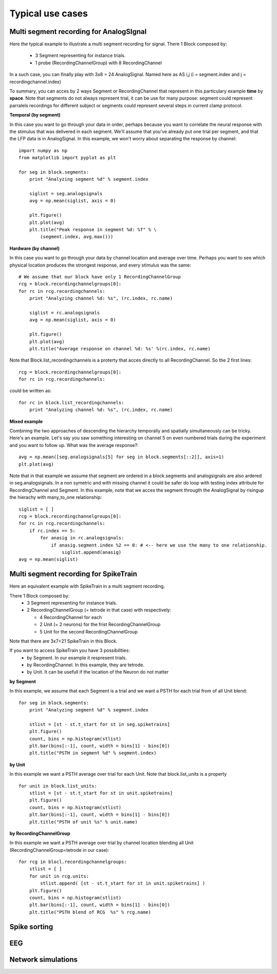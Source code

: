 .. _use_cases_page:

*****************
Typical use cases
*****************





Multi segment recording for AnalogSIgnal
========================================

Here the typical example to illustrate a multi segment recording for signal.
There 1 Block composed by:
  * 3 Segment representing for instance trials.
  * 1 probe (RecordingChannelGroup) with 8 RecordingChannel

In a such case, you can finally play with 3x8 = 24 AnalogSignal. Named here as AS i,j (i = segment.index and j = recordingchannel.index)

.. image:: images/multi_segment_diagram.png

To summary, you can acces by 2 ways Segment or RecordingChannel that represent in this particulary example **time** by **space**.
Note that segments do not always represent trial, it can be use for many purpose: segment could represent parralels recordings for different subject
or segments could represent several steps in current clamp protocol.


**Temporal (by segment)**

In this case you want to go through your data in order, perhaps because you want to correlate the neural response with the stimulus that was delivered in each segment.
We'll assume that you've already put one trial per segment, and that the LFP data is in AnalogSignal. In this example, we won't worry about separating the response by channel::

    import numpy as np
    from matplotlib import pyplot as plt
    
    for seg in block.segments:
        print "Analyzing segment %d" % segment.index
        
        siglist = seg.analogsignals
        avg = np.mean(siglist, axis = 0)

        plt.figure()
        plt.plot(avg)
        plt.title("Peak response in segment %d: %f" % \
            (segment.index, avg.max()))

**Hardware (by channel)**

In this case you want to go through your data by channel location and average over time. 
Perhaps you want to see which physical location produces the strongest response, and every stimulus was the same::
    
    # We assume that our block have only 1 RecordingChannelGroup
    rcg = block.recordingchannelgroups[0]:
    for rc in rcg.recordingchannels:
        print "Analyzing channel %d: %s", (rc.index, rc.name)
        
        siglist = rc.analogsignals
        avg = np.mean(siglist, axis = 0)
        
        plt.figure()
        plt.plot(avg)
        plt.title("Average response on channel %d: %s' %(rc.index, rc.name)

Note that Block.list_recordingchannels is a proterty that acces directly to all RecordingChannel.
So the 2 first lines::

    rcg = block.recordingchannelgroups[0]:
    for rc in rcg.recordingchannels:

could be written as::
    
    for rc in block.list_recordingchannels:
        print "Analyzing channel %d: %s", (rc.index, rc.name)


**Mixed example**

Combining the two approaches of descending the hierarchy temporally and spatially simultaneously can be tricky. Here's an example.
Let's say you saw something interesting on channel 5 on even numbered trials during the experiment and you want to follow up. What was the average response?::
    
    avg = np.mean([seg.analogsignals[5] for seg in block.segments[::2]], axis=1)
    plt.plot(avg)

Note that in that example we assume that segment are ordered in a block.segments and analogsignals are also ardered in seg.analogsignals.
In a non symetric and with missing channel it could be safer do loop with testing index attribute for RecordingChannel and Segment. In this example,
note that we acces the segment througth the AnalogSignal by risingup the hierachy with many_to_one relationship::
    
    siglist = [ ]
    rcg = block.recordingchannelgroups[0]:
    for rc in rcg.recordingchannels:
        if rc.index == 5:
            for anasig in rc.analogsignals:
                if anasig.segment.index %2 == 0: # <-- here we use the many to one relationship.
                    siglist.append(anasig)
    avg = np.mean(siglist)
    



Multi segment recording for SpikeTrain
======================================

Here an equivalent example with SpikeTrain in a multi segment recording.

There 1 Block composed by:
  * 3 Segment representing for instance trials.
  * 2 RecordingChannelGroup (= tetrode in that case) with respectively:
  
    * 4 RecordingChannel for each
    * 2 Unit (= 2 neurons) for the frist RecordingChannelGroup
    * 5 Unit for the second RecordingChannelGroup

Note that there are 3x7=21 SpikeTrain in this Block.

.. image:: images/multi_segment_diagram_spiketrain.png

If you want to access SpikeTrain you have 3 possibilities:
  * by Segment. In our example it respresent trials.
  * by RecordingChannel. In this example, they are tetrode.
  * by Unit. It can be usefull if the location of the Neuron do not matter

**by Segment**

In this example, we assume that each Segment is a trial and we want a PSTH for each trial from of all Unit blend::

    for seg in block.segments:
        print "Analyzing segment %d" % segment.index
        
        stlist = [st - st.t_start for st in seg.spiketrains]
        plt.figure()
        count, bins = np.histogram(stlist)
        plt.bar(bins[:-1], count, width = bins[1] - bins[0])
        plt.title("PSTH in segment %d" % segment.index)

**by Unit**

In this example we want a PSTH average over trial for each Unit. Note that block.list_units is a property ::

    for unit in block.list_units:
        stlist = [st - st.t_start for st in unit.spiketrains]
        plt.figure()
        count, bins = np.histogram(stlist)
        plt.bar(bins[:-1], count, width = bins[1] - bins[0])
        plt.title("PSTH of unit %s" % unit.name)
        

**by RecordingChannelGroup**

In this example we want a PSTH average over trial by channel location blending all Unit (RecordingChannelGroup=tetrode in our case)::
    
    for rcg in blocl.recordingchannelgroups:
        stlist = [ ]
        for unit in rcg.units:
            stlist.append( [st - st.t_start for st in unit.spiketrains] )
        plt.figure()
        count, bins = np.histogram(stlist)
        plt.bar(bins[:-1], count, width = bins[1] - bins[0])
        plt.title("PSTH blend of RCG  %s" % rcg.name)


Spike sorting
=============


EEG
===



Network simulations
===================

